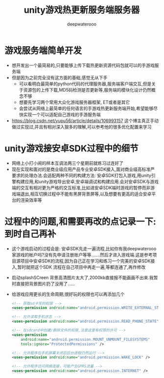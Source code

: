 #+latex_class: cn-article
#+title: unity游戏热更新服务端服务器
#+author: deepwaterooo 

* 游戏服务端简单开发
- 想开发出一个最简易的,只要能够上传下载热更新资源代码包就可以的手游戏服务端
- 但是因为之前完全没有这方面的基础,感觉无从下手
  - 可以看明白最简单的python代码的代理服务器,服务端客户端交互,但是关于资源包的上传下载,MD5码检测是否更新等,服务端的模块化设计仍然概念不够  
  - 想要先学习两个常用大众化游戏服务器框架, ET或者是其它
  - 会尝试从网络上最简单的任何语言的手游戏热更新服务端开始,希望能够尽快实现一个可以适配自己游戏的手游服务端
- https://blog.csdn.net/yupu56/article/details/106993157 这个博主真正手动做过实现过,并且有相对深入狠多的理解,可以参考他的很多优化配置来学习  

* unity游戏接安卓SDK过程中的细节
- 网络上小打小闹的样本互调法两三个星期前就练习过连好了
- 现在实现和面对的是商业级应用产品专业安卓SDK接入,面对商业级高标准严要求的处理办法.会适配两种不同的构建方法: 安卓SDK打包入游戏,用unity引擎构建应用,和unity游戏导出安卓,安卓端调试和构建应用.会对安卓SDK与游戏端的交互有相对更为严格的交互标准,比如进安卓SDK端时游戏的暂停而非游戏端退出,相互切换过程中不能有黑屏背景屏等,以及想要有更高的适合安卓平台的渲染效率等

* 过程中的问题,和需要再改的点记录一下: 到时自己再补
- 这个游戏启动的过程会是: 安卓SDK先走一遍流程,比如你有我deepwaterooo家游戏的帐户吗?没有先申请注册账户等等.......然后才进入游戏端.这是参考项目源项目中安卓SDK的流程,因为自己正在学习和练习一个完美的安卓SDK接入,暂时就把这个SDK 流程在自己项目中再走一遍,等都连通了,再作修改
- 启动splashSCreen 背景高清图片太大了,2000kb直接报不能画画不出来.我暂时直接把背景图片扔了没用了......
- 给游戏应用更长的生命周期,很好玩的权限也可以再添加几个
  #+begin_SRC xml
<!-- 获取sd卡写的权限 -->
<uses-permission android:name="android.permission.WRITE_EXTERNAL_STORAGE" />

<!-- 允许读取手机状态 -->
<uses-permission android:name="android.permission.READ_PHONE_STATE" />

<!-- 在sdcard中创建/删除文件的权限,注意这里有权限的许可 -->
<uses-permission
    android:name="android.permission.MOUNT_UNMOUNT_FILESYSTEMS"
    tools:ignore="ProtectedPermissions" />

<!-- 允许程序在手机屏幕关闭后后台进程仍然运行 -->
<uses-permission android:name="android.permission.WAKE_LOCK" />

<!-- 允许程序访问网络连接，可能产生GPRS流量 -->
<uses-permission android:name="android.permission.INTERNET" />
  #+END_SRC
  









